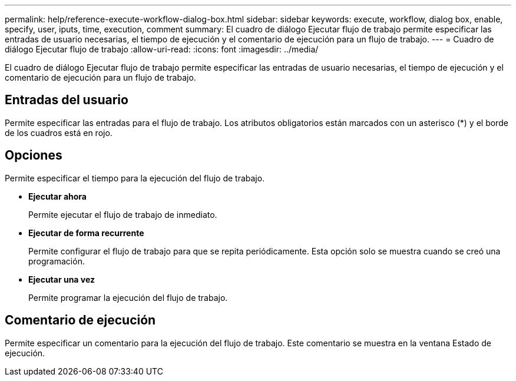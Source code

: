 ---
permalink: help/reference-execute-workflow-dialog-box.html 
sidebar: sidebar 
keywords: execute, workflow, dialog box, enable, specify, user, iputs, time, execution, comment 
summary: El cuadro de diálogo Ejecutar flujo de trabajo permite especificar las entradas de usuario necesarias, el tiempo de ejecución y el comentario de ejecución para un flujo de trabajo. 
---
= Cuadro de diálogo Ejecutar flujo de trabajo
:allow-uri-read: 
:icons: font
:imagesdir: ../media/


[role="lead"]
El cuadro de diálogo Ejecutar flujo de trabajo permite especificar las entradas de usuario necesarias, el tiempo de ejecución y el comentario de ejecución para un flujo de trabajo.



== Entradas del usuario

Permite especificar las entradas para el flujo de trabajo. Los atributos obligatorios están marcados con un asterisco (*) y el borde de los cuadros está en rojo.



== Opciones

Permite especificar el tiempo para la ejecución del flujo de trabajo.

* *Ejecutar ahora*
+
Permite ejecutar el flujo de trabajo de inmediato.

* *Ejecutar de forma recurrente*
+
Permite configurar el flujo de trabajo para que se repita periódicamente. Esta opción solo se muestra cuando se creó una programación.

* *Ejecutar una vez*
+
Permite programar la ejecución del flujo de trabajo.





== Comentario de ejecución

Permite especificar un comentario para la ejecución del flujo de trabajo. Este comentario se muestra en la ventana Estado de ejecución.
